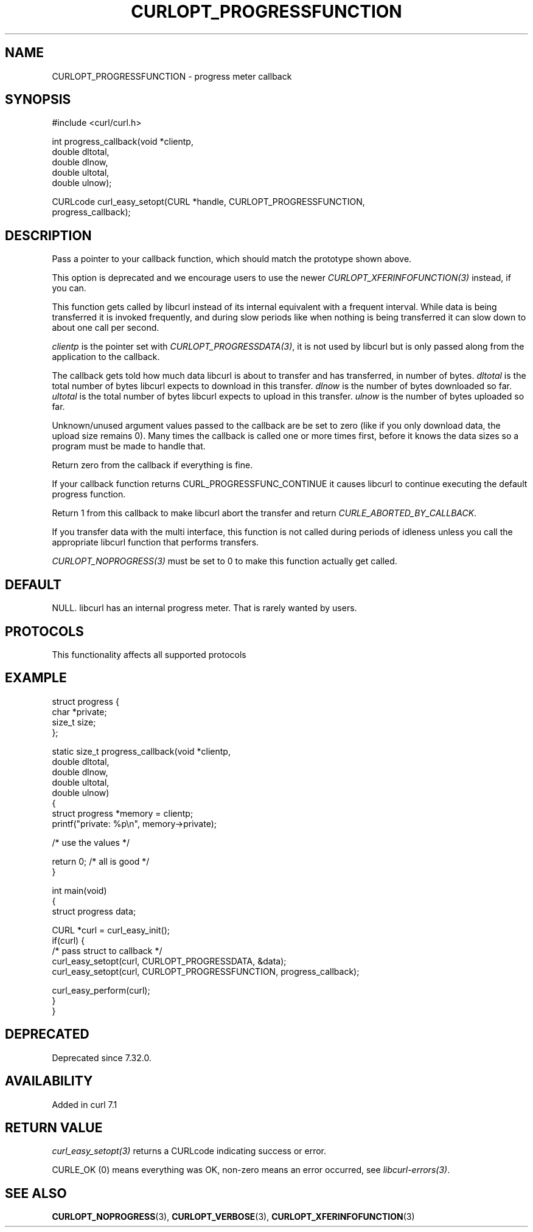 .\" generated by cd2nroff 0.1 from CURLOPT_PROGRESSFUNCTION.md
.TH CURLOPT_PROGRESSFUNCTION 3 "2025-04-29" libcurl
.SH NAME
CURLOPT_PROGRESSFUNCTION \- progress meter callback
.SH SYNOPSIS
.nf
#include <curl/curl.h>

int progress_callback(void *clientp,
                      double dltotal,
                      double dlnow,
                      double ultotal,
                      double ulnow);

CURLcode curl_easy_setopt(CURL *handle, CURLOPT_PROGRESSFUNCTION,
                          progress_callback);
.fi
.SH DESCRIPTION
Pass a pointer to your callback function, which should match the prototype
shown above.

This option is deprecated and we encourage users to use the
newer \fICURLOPT_XFERINFOFUNCTION(3)\fP instead, if you can.

This function gets called by libcurl instead of its internal equivalent with a
frequent interval. While data is being transferred it is invoked frequently,
and during slow periods like when nothing is being transferred it can slow
down to about one call per second.

\fIclientp\fP is the pointer set with \fICURLOPT_PROGRESSDATA(3)\fP, it is not
used by libcurl but is only passed along from the application to the callback.

The callback gets told how much data libcurl is about to transfer and has
transferred, in number of bytes. \fIdltotal\fP is the total number of bytes
libcurl expects to download in this transfer. \fIdlnow\fP is the number of
bytes downloaded so far. \fIultotal\fP is the total number of bytes libcurl
expects to upload in this transfer. \fIulnow\fP is the number of bytes
uploaded so far.

Unknown/unused argument values passed to the callback are be set to zero (like
if you only download data, the upload size remains 0). Many times the callback
is called one or more times first, before it knows the data sizes so a program
must be made to handle that.

Return zero from the callback if everything is fine.

If your callback function returns CURL_PROGRESSFUNC_CONTINUE it causes libcurl
to continue executing the default progress function.

Return 1 from this callback to make libcurl abort the transfer and return
\fICURLE_ABORTED_BY_CALLBACK\fP.

If you transfer data with the multi interface, this function is not called
during periods of idleness unless you call the appropriate libcurl function
that performs transfers.

\fICURLOPT_NOPROGRESS(3)\fP must be set to 0 to make this function actually
get called.
.SH DEFAULT
NULL. libcurl has an internal progress meter. That is rarely wanted by users.
.SH PROTOCOLS
This functionality affects all supported protocols
.SH EXAMPLE
.nf
struct progress {
  char *private;
  size_t size;
};

static size_t progress_callback(void *clientp,
                                double dltotal,
                                double dlnow,
                                double ultotal,
                                double ulnow)
{
  struct progress *memory = clientp;
  printf("private: %p\\n", memory->private);

  /* use the values */

  return 0; /* all is good */
}

int main(void)
{
  struct progress data;

  CURL *curl = curl_easy_init();
  if(curl) {
    /* pass struct to callback  */
    curl_easy_setopt(curl, CURLOPT_PROGRESSDATA, &data);
    curl_easy_setopt(curl, CURLOPT_PROGRESSFUNCTION, progress_callback);

    curl_easy_perform(curl);
  }
}
.fi
.SH DEPRECATED
Deprecated since 7.32.0.
.SH AVAILABILITY
Added in curl 7.1
.SH RETURN VALUE
\fIcurl_easy_setopt(3)\fP returns a CURLcode indicating success or error.

CURLE_OK (0) means everything was OK, non\-zero means an error occurred, see
\fIlibcurl\-errors(3)\fP.
.SH SEE ALSO
.BR CURLOPT_NOPROGRESS (3),
.BR CURLOPT_VERBOSE (3),
.BR CURLOPT_XFERINFOFUNCTION (3)
